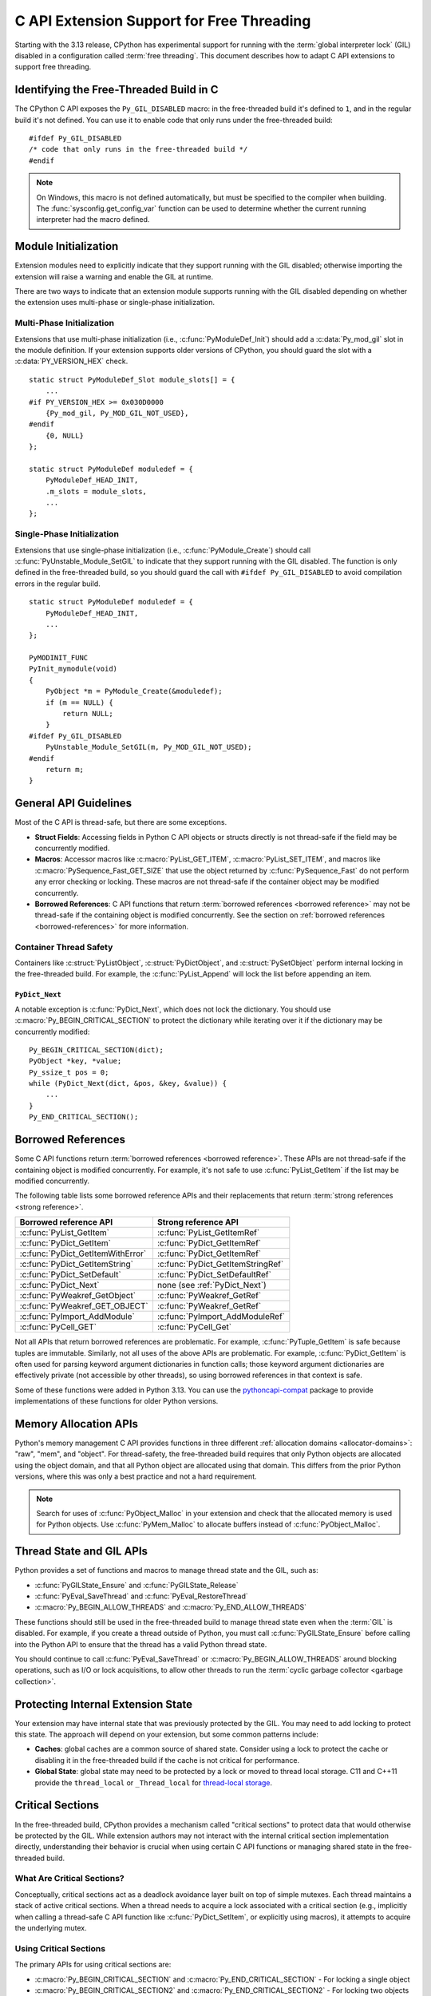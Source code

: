 .. highlight:: c

.. _freethreading-extensions-howto:

******************************************
C API Extension Support for Free Threading
******************************************

Starting with the 3.13 release, CPython has experimental support for running
with the :term:`global interpreter lock` (GIL) disabled in a configuration
called :term:`free threading`.  This document describes how to adapt C API
extensions to support free threading.


Identifying the Free-Threaded Build in C
========================================

The CPython C API exposes the ``Py_GIL_DISABLED`` macro: in the free-threaded
build it's defined to ``1``, and in the regular build it's not defined.
You can use it to enable code that only runs under the free-threaded build::

    #ifdef Py_GIL_DISABLED
    /* code that only runs in the free-threaded build */
    #endif

.. note::

   On Windows, this macro is not defined automatically, but must be specified
   to the compiler when building. The :func:`sysconfig.get_config_var` function
   can be used to determine whether the current running interpreter had the
   macro defined.


Module Initialization
=====================

Extension modules need to explicitly indicate that they support running with
the GIL disabled; otherwise importing the extension will raise a warning and
enable the GIL at runtime.

There are two ways to indicate that an extension module supports running with
the GIL disabled depending on whether the extension uses multi-phase or
single-phase initialization.

Multi-Phase Initialization
..........................

Extensions that use multi-phase initialization (i.e.,
:c:func:`PyModuleDef_Init`) should add a :c:data:`Py_mod_gil` slot in the
module definition.  If your extension supports older versions of CPython,
you should guard the slot with a :c:data:`PY_VERSION_HEX` check.

::

    static struct PyModuleDef_Slot module_slots[] = {
        ...
    #if PY_VERSION_HEX >= 0x030D0000
        {Py_mod_gil, Py_MOD_GIL_NOT_USED},
    #endif
        {0, NULL}
    };

    static struct PyModuleDef moduledef = {
        PyModuleDef_HEAD_INIT,
        .m_slots = module_slots,
        ...
    };


Single-Phase Initialization
...........................

Extensions that use single-phase initialization (i.e.,
:c:func:`PyModule_Create`) should call :c:func:`PyUnstable_Module_SetGIL` to
indicate that they support running with the GIL disabled.  The function is
only defined in the free-threaded build, so you should guard the call with
``#ifdef Py_GIL_DISABLED`` to avoid compilation errors in the regular build.

::

    static struct PyModuleDef moduledef = {
        PyModuleDef_HEAD_INIT,
        ...
    };

    PyMODINIT_FUNC
    PyInit_mymodule(void)
    {
        PyObject *m = PyModule_Create(&moduledef);
        if (m == NULL) {
            return NULL;
        }
    #ifdef Py_GIL_DISABLED
        PyUnstable_Module_SetGIL(m, Py_MOD_GIL_NOT_USED);
    #endif
        return m;
    }


General API Guidelines
======================

Most of the C API is thread-safe, but there are some exceptions.

* **Struct Fields**: Accessing fields in Python C API objects or structs
  directly is not thread-safe if the field may be concurrently modified.
* **Macros**: Accessor macros like :c:macro:`PyList_GET_ITEM`,
  :c:macro:`PyList_SET_ITEM`, and macros like
  :c:macro:`PySequence_Fast_GET_SIZE` that use the object returned by
  :c:func:`PySequence_Fast` do not perform any error checking or locking.
  These macros are not thread-safe if the container object may be modified
  concurrently.
* **Borrowed References**: C API functions that return
  :term:`borrowed references <borrowed reference>` may not be thread-safe if
  the containing object is modified concurrently.  See the section on
  :ref:`borrowed references <borrowed-references>` for more information.


Container Thread Safety
.......................

Containers like :c:struct:`PyListObject`,
:c:struct:`PyDictObject`, and :c:struct:`PySetObject` perform internal locking
in the free-threaded build.  For example, the :c:func:`PyList_Append` will
lock the list before appending an item.

.. _PyDict_Next:

``PyDict_Next``
'''''''''''''''

A notable exception is :c:func:`PyDict_Next`, which does not lock the
dictionary.  You should use :c:macro:`Py_BEGIN_CRITICAL_SECTION` to protect
the dictionary while iterating over it if the dictionary may be concurrently
modified::

    Py_BEGIN_CRITICAL_SECTION(dict);
    PyObject *key, *value;
    Py_ssize_t pos = 0;
    while (PyDict_Next(dict, &pos, &key, &value)) {
        ...
    }
    Py_END_CRITICAL_SECTION();


Borrowed References
===================

.. _borrowed-references:

Some C API functions return :term:`borrowed references <borrowed reference>`.
These APIs are not thread-safe if the containing object is modified
concurrently.  For example, it's not safe to use :c:func:`PyList_GetItem`
if the list may be modified concurrently.

The following table lists some borrowed reference APIs and their replacements
that return :term:`strong references <strong reference>`.

+-----------------------------------+-----------------------------------+
| Borrowed reference API            | Strong reference API              |
+===================================+===================================+
| :c:func:`PyList_GetItem`          | :c:func:`PyList_GetItemRef`       |
+-----------------------------------+-----------------------------------+
| :c:func:`PyDict_GetItem`          | :c:func:`PyDict_GetItemRef`       |
+-----------------------------------+-----------------------------------+
| :c:func:`PyDict_GetItemWithError` | :c:func:`PyDict_GetItemRef`       |
+-----------------------------------+-----------------------------------+
| :c:func:`PyDict_GetItemString`    | :c:func:`PyDict_GetItemStringRef` |
+-----------------------------------+-----------------------------------+
| :c:func:`PyDict_SetDefault`       | :c:func:`PyDict_SetDefaultRef`    |
+-----------------------------------+-----------------------------------+
| :c:func:`PyDict_Next`             | none (see :ref:`PyDict_Next`)     |
+-----------------------------------+-----------------------------------+
| :c:func:`PyWeakref_GetObject`     | :c:func:`PyWeakref_GetRef`        |
+-----------------------------------+-----------------------------------+
| :c:func:`PyWeakref_GET_OBJECT`    | :c:func:`PyWeakref_GetRef`        |
+-----------------------------------+-----------------------------------+
| :c:func:`PyImport_AddModule`      | :c:func:`PyImport_AddModuleRef`   |
+-----------------------------------+-----------------------------------+
| :c:func:`PyCell_GET`              | :c:func:`PyCell_Get`              |
+-----------------------------------+-----------------------------------+

Not all APIs that return borrowed references are problematic.  For
example, :c:func:`PyTuple_GetItem` is safe because tuples are immutable.
Similarly, not all uses of the above APIs are problematic.  For example,
:c:func:`PyDict_GetItem` is often used for parsing keyword argument
dictionaries in function calls; those keyword argument dictionaries are
effectively private (not accessible by other threads), so using borrowed
references in that context is safe.

Some of these functions were added in Python 3.13.  You can use the
`pythoncapi-compat <https://github.com/python/pythoncapi-compat>`_ package
to provide implementations of these functions for older Python versions.


.. _free-threaded-memory-allocation:

Memory Allocation APIs
======================

Python's memory management C API provides functions in three different
:ref:`allocation domains <allocator-domains>`: "raw", "mem", and "object".
For thread-safety, the free-threaded build requires that only Python objects
are allocated using the object domain, and that all Python object are
allocated using that domain.  This differs from the prior Python versions,
where this was only a best practice and not a hard requirement.

.. note::

   Search for uses of :c:func:`PyObject_Malloc` in your
   extension and check that the allocated memory is used for Python objects.
   Use :c:func:`PyMem_Malloc` to allocate buffers instead of
   :c:func:`PyObject_Malloc`.


Thread State and GIL APIs
=========================

Python provides a set of functions and macros to manage thread state and the
GIL, such as:

* :c:func:`PyGILState_Ensure` and :c:func:`PyGILState_Release`
* :c:func:`PyEval_SaveThread` and :c:func:`PyEval_RestoreThread`
* :c:macro:`Py_BEGIN_ALLOW_THREADS` and :c:macro:`Py_END_ALLOW_THREADS`

These functions should still be used in the free-threaded build to manage
thread state even when the :term:`GIL` is disabled.  For example, if you
create a thread outside of Python, you must call :c:func:`PyGILState_Ensure`
before calling into the Python API to ensure that the thread has a valid
Python thread state.

You should continue to call :c:func:`PyEval_SaveThread` or
:c:macro:`Py_BEGIN_ALLOW_THREADS` around blocking operations, such as I/O or
lock acquisitions, to allow other threads to run the
:term:`cyclic garbage collector <garbage collection>`.


Protecting Internal Extension State
===================================

Your extension may have internal state that was previously protected by the
GIL.  You may need to add locking to protect this state.  The approach will
depend on your extension, but some common patterns include:

* **Caches**: global caches are a common source of shared state.  Consider
  using a lock to protect the cache or disabling it in the free-threaded build
  if the cache is not critical for performance.
* **Global State**: global state may need to be protected by a lock or moved
  to thread local storage. C11 and C++11 provide the ``thread_local`` or
  ``_Thread_local`` for
  `thread-local storage <https://en.cppreference.com/w/c/language/storage_duration>`_.


Critical Sections
=================

.. _critical-sections:

In the free-threaded build, CPython provides a mechanism called "critical
sections" to protect data that would otherwise be protected by the GIL.
While extension authors may not interact with the internal critical section
implementation directly, understanding their behavior is crucial when using
certain C API functions or managing shared state in the free-threaded build.

What Are Critical Sections?
...........................

Conceptually, critical sections act as a deadlock avoidance layer built on
top of simple mutexes. Each thread maintains a stack of active critical
sections. When a thread needs to acquire a lock associated with a critical
section (e.g., implicitly when calling a thread-safe C API function like
:c:func:`PyDict_SetItem`, or explicitly using macros), it attempts to acquire
the underlying mutex.

Using Critical Sections
.......................

The primary APIs for using critical sections are:

* :c:macro:`Py_BEGIN_CRITICAL_SECTION` and :c:macro:`Py_END_CRITICAL_SECTION` -
  For locking a single object

* :c:macro:`Py_BEGIN_CRITICAL_SECTION2` and :c:macro:`Py_END_CRITICAL_SECTION2`
  - For locking two objects simultaneously

These macros must be used in matching pairs and must appear in the same C
scope, since they establish a new local scope.  These macros are no-ops in
non-free-threaded builds, so they can be safely added to code that needs to
support both build types.

A common use of a critical section would be to lock an object while accessing
an internal attribute of it.  For example, if an extension type has an internal
count field, you could use a critical section while reading or writing that
field::

    // read the count, returns new reference to internal count value
    PyObject *result;
    Py_BEGIN_CRITICAL_SECTION(obj);
    result = Py_NewRef(obj->count);
    Py_END_CRITICAL_SECTION();
    return result;

    // write the count, consumes reference from new_count
    Py_BEGIN_CRITICAL_SECTION(obj);
    obj->count = new_count;
    Py_END_CRITICAL_SECTION();


How Critical Sections Work
..........................

Unlike traditional locks, critical sections do not guarantee exclusive access
throughout their entire duration. If a thread would block while holding a
critical section (e.g., by acquiring another lock or performing I/O), the
critical section is temporarily suspended—all locks are released—and then
resumed when the blocking operation completes.

This behavior is similar to what happens with the GIL when a thread makes a
blocking call. The key differences are:

* Critical sections operate on a per-object basis rather than globally

* Critical sections follow a stack discipline within each thread (the "begin" and
  "end" macros enforce this since they must be paired and within the same scope)

* Critical sections automatically release and reacquire locks around potential
  blocking operations

Deadlock Avoidance
..................

Critical sections help avoid deadlocks in two ways:

1. If a thread tries to acquire a lock that's already held by another thread,
   it first suspends all of its active critical sections, temporarily releasing
   their locks

2. When the blocking operation completes, only the top-most critical section is
   reacquired first

This means you cannot rely on nested critical sections to lock multiple objects
at once, as the inner critical section may suspend the outer ones. Instead, use
:c:macro:`Py_BEGIN_CRITICAL_SECTION2` to lock two objects simultaneously.

Note that the locks described above are only :c:type:`!PyMutex` based locks.
The critical section implementation does not know about or affect other locking
mechanisms that might be in use, like POSIX mutexes.  Also note that while
blocking on any :c:type:`!PyMutex` causes the critical sections to be
suspended, only the mutexes that are part of the critical sections are
released.  If :c:type:`!PyMutex` is used without a critical section, it will
not be released and therefore does not get the same deadlock avoidance.

Important Considerations
........................

* Critical sections may temporarily release their locks, allowing other threads
  to modify the protected data. Be careful about making assumptions about the
  state of the data after operations that might block.

* Because locks can be temporarily released (suspended), entering a critical
  section does not guarantee exclusive access to the protected resource
  throughout the section's duration. If code within a critical section calls
  another function that blocks (e.g., acquires another lock, performs blocking
  I/O), all locks held by the thread via critical sections will be released.
  This is similar to how the GIL can be released during blocking calls.

* Only the lock(s) associated with the most recently entered (top-most)
  critical section are guaranteed to be held at any given time. Locks for
  outer, nested critical sections might have been suspended.

* You can lock at most two objects simultaneously with these APIs. If you need
  to lock more objects, you'll need to restructure your code.

* While critical sections will not deadlock if you attempt to lock the same
  object twice, they are less efficient than purpose-built reentrant locks for
  this use case.

* When using :c:macro:`Py_BEGIN_CRITICAL_SECTION2`, the order of the objects
  doesn't affect correctness (the implementation handles deadlock avoidance),
  but it's good practice to always lock objects in a consistent order.

* Remember that the critical section macros are primarily for protecting access
  to *Python objects* that might be involved in internal CPython operations
  susceptible to the deadlock scenarios described above. For protecting purely
  internal extension state, standard mutexes or other synchronization
  primitives might be more appropriate.


Building Extensions for the Free-Threaded Build
===============================================

C API extensions need to be built specifically for the free-threaded build.
The wheels, shared libraries, and binaries are indicated by a ``t`` suffix.

* `pypa/manylinux <https://github.com/pypa/manylinux>`_ supports the
  free-threaded build, with the ``t`` suffix, such as ``python3.13t``.
* `pypa/cibuildwheel <https://github.com/pypa/cibuildwheel>`_ supports the
  free-threaded build if you set 
  `CIBW_ENABLE to cpython-freethreading <https://cibuildwheel.pypa.io/en/stable/options/#enable>`_.

Limited C API and Stable ABI
............................

The free-threaded build does not currently support the
:ref:`Limited C API <limited-c-api>` or the stable ABI.  If you use
`setuptools <https://setuptools.pypa.io/en/latest/setuptools.html>`_ to build
your extension and currently set ``py_limited_api=True`` you can use
``py_limited_api=not sysconfig.get_config_var("Py_GIL_DISABLED")`` to opt out
of the limited API when building with the free-threaded build.

.. note::
    You will need to build separate wheels specifically for the free-threaded
    build.  If you currently use the stable ABI, you can continue to build a
    single wheel for multiple non-free-threaded Python versions.


Windows
.......

Due to a limitation of the official Windows installer, you will need to
manually define ``Py_GIL_DISABLED=1`` when building extensions from source.

.. seealso::

   `Porting Extension Modules to Support Free-Threading
   <https://py-free-threading.github.io/porting/>`_:
   A community-maintained porting guide for extension authors.
